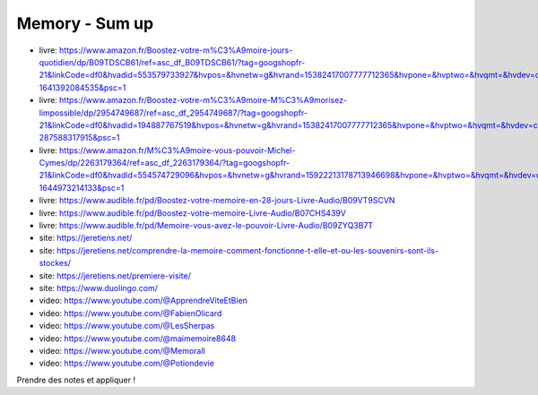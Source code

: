 Memory - Sum up
################

- livre: https://www.amazon.fr/Boostez-votre-m%C3%A9moire-jours-quotidien/dp/B09TDSCB61/ref=asc_df_B09TDSCB61/?tag=googshopfr-21&linkCode=df0&hvadid=553579733927&hvpos=&hvnetw=g&hvrand=15382417007777712365&hvpone=&hvptwo=&hvqmt=&hvdev=c&hvdvcmdl=&hvlocint=&hvlocphy=9056135&hvtargid=pla-1641392084535&psc=1
- livre: https://www.amazon.fr/Boostez-votre-m%C3%A9moire-M%C3%A9morisez-limpossible/dp/2954749687/ref=asc_df_2954749687/?tag=googshopfr-21&linkCode=df0&hvadid=194887767519&hvpos=&hvnetw=g&hvrand=15382417007777712365&hvpone=&hvptwo=&hvqmt=&hvdev=c&hvdvcmdl=&hvlocint=&hvlocphy=9056135&hvtargid=pla-287588317915&psc=1
- livre: https://www.amazon.fr/M%C3%A9moire-vous-pouvoir-Michel-Cymes/dp/2263179364/ref=asc_df_2263179364/?tag=googshopfr-21&linkCode=df0&hvadid=554574729096&hvpos=&hvnetw=g&hvrand=15922213178713946698&hvpone=&hvptwo=&hvqmt=&hvdev=c&hvdvcmdl=&hvlocint=&hvlocphy=9056135&hvtargid=pla-1644973214133&psc=1
- livre: https://www.audible.fr/pd/Boostez-votre-memoire-en-28-jours-Livre-Audio/B09VT9SCVN
- livre: https://www.audible.fr/pd/Boostez-votre-memoire-Livre-Audio/B07CHS439V
- livre: https://www.audible.fr/pd/Memoire-vous-avez-le-pouvoir-Livre-Audio/B09ZYQ3B7T
- site: https://jeretiens.net/
- site: https://jeretiens.net/comprendre-la-memoire-comment-fonctionne-t-elle-et-ou-les-souvenirs-sont-ils-stockes/
- site: https://jeretiens.net/premiere-visite/
- site: https://www.duolingo.com/
- video: https://www.youtube.com/@ApprendreViteEtBien
- video: https://www.youtube.com/@FabienOlicard
- video: https://www.youtube.com/@LesSherpas
- video: https://www.youtube.com/@maimemoire8648
- video: https://www.youtube.com/@Memorall
- video: https://www.youtube.com/@Potiondevie

Prendre des notes et appliquer !
